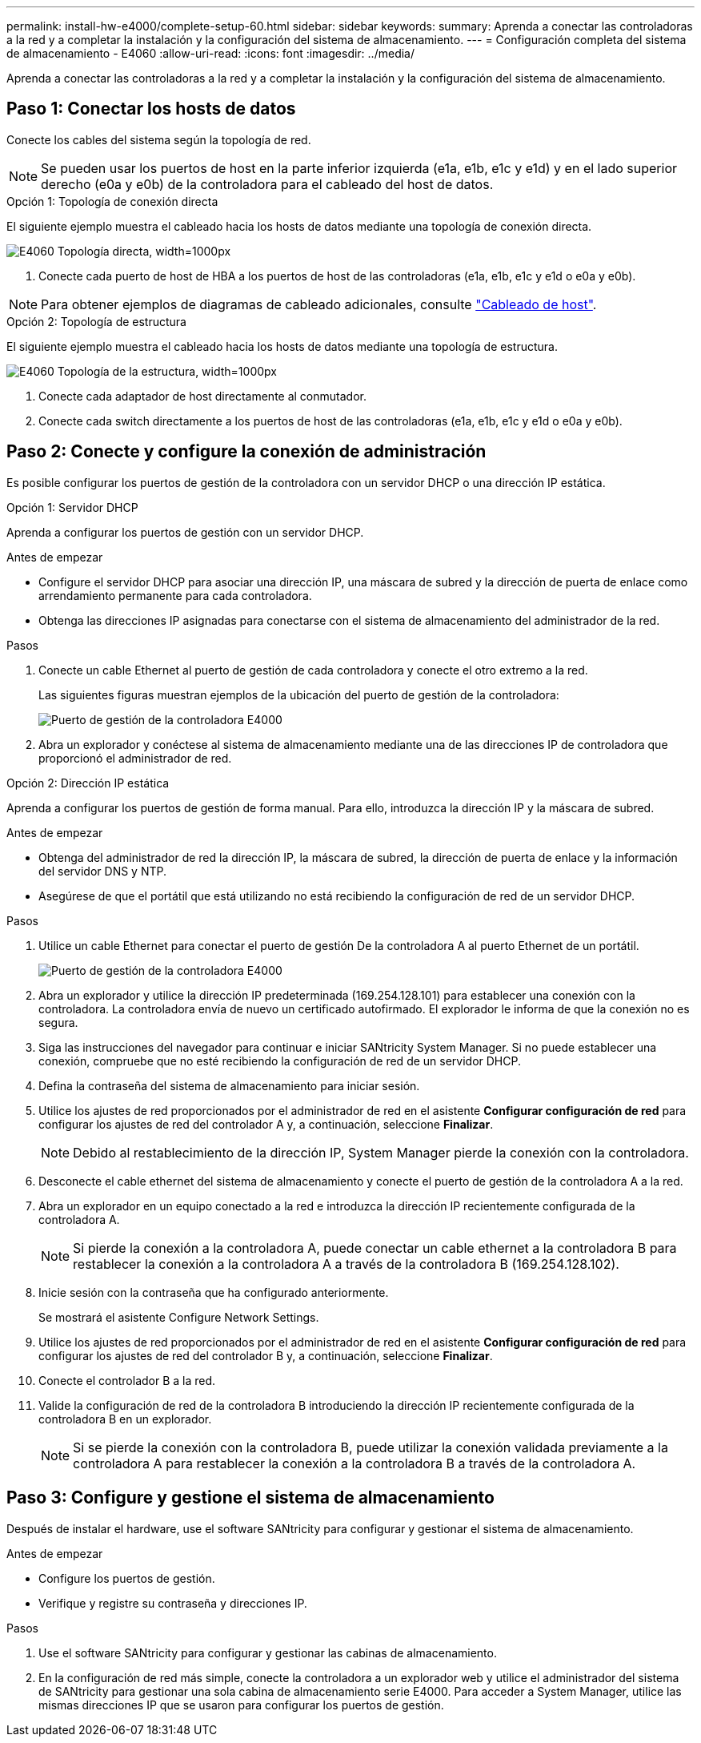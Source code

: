 ---
permalink: install-hw-e4000/complete-setup-60.html 
sidebar: sidebar 
keywords:  
summary: Aprenda a conectar las controladoras a la red y a completar la instalación y la configuración del sistema de almacenamiento. 
---
= Configuración completa del sistema de almacenamiento - E4060
:allow-uri-read: 
:icons: font
:imagesdir: ../media/


[role="lead"]
Aprenda a conectar las controladoras a la red y a completar la instalación y la configuración del sistema de almacenamiento.



== Paso 1: Conectar los hosts de datos

Conecte los cables del sistema según la topología de red.


NOTE: Se pueden usar los puertos de host en la parte inferior izquierda (e1a, e1b, e1c y e1d) y en el lado superior derecho (e0a y e0b) de la controladora para el cableado del host de datos.

[role="tabbed-block"]
====
.Opción 1: Topología de conexión directa
--
El siguiente ejemplo muestra el cableado hacia los hosts de datos mediante una topología de conexión directa.

image:../media/drw_labeled_e4060_direct_topology_ieops-2158.svg["E4060 Topología directa, width=1000px"]

. Conecte cada puerto de host de HBA a los puertos de host de las controladoras (e1a, e1b, e1c y e1d o e0a y e0b).



NOTE: Para obtener ejemplos de diagramas de cableado adicionales, consulte https://docs.netapp.com/us-en/e-series/install-hw-cabling/host-cable-task.html#cabling-for-a-direct-attached-topology["Cableado de host"^].

--
.Opción 2: Topología de estructura
--
El siguiente ejemplo muestra el cableado hacia los hosts de datos mediante una topología de estructura.

image:../media/drw_e4060_fabric_topology_ieops-2159.svg["E4060 Topología de la estructura, width=1000px"]

. Conecte cada adaptador de host directamente al conmutador.
. Conecte cada switch directamente a los puertos de host de las controladoras (e1a, e1b, e1c y e1d o e0a y e0b).


--
====


== Paso 2: Conecte y configure la conexión de administración

Es posible configurar los puertos de gestión de la controladora con un servidor DHCP o una dirección IP estática.

[role="tabbed-block"]
====
.Opción 1: Servidor DHCP
--
Aprenda a configurar los puertos de gestión con un servidor DHCP.

.Antes de empezar
* Configure el servidor DHCP para asociar una dirección IP, una máscara de subred y la dirección de puerta de enlace como arrendamiento permanente para cada controladora.
* Obtenga las direcciones IP asignadas para conectarse con el sistema de almacenamiento del administrador de la red.


.Pasos
. Conecte un cable Ethernet al puerto de gestión de cada controladora y conecte el otro extremo a la red.
+
Las siguientes figuras muestran ejemplos de la ubicación del puerto de gestión de la controladora:

+
image:../media/e4000_management_port.png["Puerto de gestión de la controladora E4000"]

. Abra un explorador y conéctese al sistema de almacenamiento mediante una de las direcciones IP de controladora que proporcionó el administrador de red.


--
.Opción 2: Dirección IP estática
--
Aprenda a configurar los puertos de gestión de forma manual. Para ello, introduzca la dirección IP y la máscara de subred.

.Antes de empezar
* Obtenga del administrador de red la dirección IP, la máscara de subred, la dirección de puerta de enlace y la información del servidor DNS y NTP.
* Asegúrese de que el portátil que está utilizando no está recibiendo la configuración de red de un servidor DHCP.


.Pasos
. Utilice un cable Ethernet para conectar el puerto de gestión De la controladora A al puerto Ethernet de un portátil.
+
image:../media/e4000_management_port.png["Puerto de gestión de la controladora E4000"]

. Abra un explorador y utilice la dirección IP predeterminada (169.254.128.101) para establecer una conexión con la controladora. La controladora envía de nuevo un certificado autofirmado. El explorador le informa de que la conexión no es segura.
. Siga las instrucciones del navegador para continuar e iniciar SANtricity System Manager. Si no puede establecer una conexión, compruebe que no esté recibiendo la configuración de red de un servidor DHCP.
. Defina la contraseña del sistema de almacenamiento para iniciar sesión.
. Utilice los ajustes de red proporcionados por el administrador de red en el asistente *Configurar configuración de red* para configurar los ajustes de red del controlador A y, a continuación, seleccione *Finalizar*.
+

NOTE: Debido al restablecimiento de la dirección IP, System Manager pierde la conexión con la controladora.

. Desconecte el cable ethernet del sistema de almacenamiento y conecte el puerto de gestión de la controladora A a la red.
. Abra un explorador en un equipo conectado a la red e introduzca la dirección IP recientemente configurada de la controladora A.
+

NOTE: Si pierde la conexión a la controladora A, puede conectar un cable ethernet a la controladora B para restablecer la conexión a la controladora A a través de la controladora B (169.254.128.102).

. Inicie sesión con la contraseña que ha configurado anteriormente.
+
Se mostrará el asistente Configure Network Settings.

. Utilice los ajustes de red proporcionados por el administrador de red en el asistente *Configurar configuración de red* para configurar los ajustes de red del controlador B y, a continuación, seleccione *Finalizar*.
. Conecte el controlador B a la red.
. Valide la configuración de red de la controladora B introduciendo la dirección IP recientemente configurada de la controladora B en un explorador.
+

NOTE: Si se pierde la conexión con la controladora B, puede utilizar la conexión validada previamente a la controladora A para restablecer la conexión a la controladora B a través de la controladora A.



--
====


== Paso 3: Configure y gestione el sistema de almacenamiento

Después de instalar el hardware, use el software SANtricity para configurar y gestionar el sistema de almacenamiento.

.Antes de empezar
* Configure los puertos de gestión.
* Verifique y registre su contraseña y direcciones IP.


.Pasos
. Use el software SANtricity para configurar y gestionar las cabinas de almacenamiento.
. En la configuración de red más simple, conecte la controladora a un explorador web y utilice el administrador del sistema de SANtricity para gestionar una sola cabina de almacenamiento serie E4000. Para acceder a System Manager, utilice las mismas direcciones IP que se usaron para configurar los puertos de gestión.

